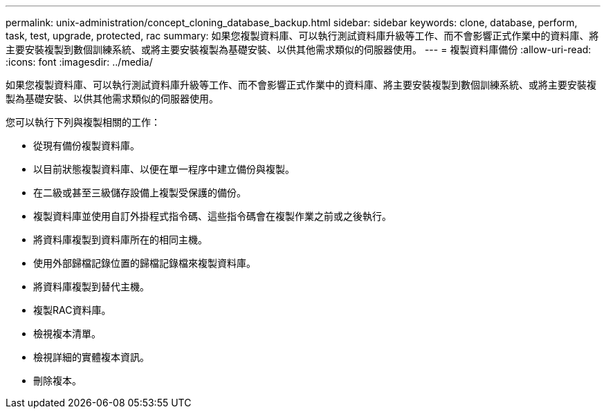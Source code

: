 ---
permalink: unix-administration/concept_cloning_database_backup.html 
sidebar: sidebar 
keywords: clone, database, perform, task, test, upgrade, protected, rac 
summary: 如果您複製資料庫、可以執行測試資料庫升級等工作、而不會影響正式作業中的資料庫、將主要安裝複製到數個訓練系統、或將主要安裝複製為基礎安裝、以供其他需求類似的伺服器使用。 
---
= 複製資料庫備份
:allow-uri-read: 
:icons: font
:imagesdir: ../media/


[role="lead"]
如果您複製資料庫、可以執行測試資料庫升級等工作、而不會影響正式作業中的資料庫、將主要安裝複製到數個訓練系統、或將主要安裝複製為基礎安裝、以供其他需求類似的伺服器使用。

您可以執行下列與複製相關的工作：

* 從現有備份複製資料庫。
* 以目前狀態複製資料庫、以便在單一程序中建立備份與複製。
* 在二級或甚至三級儲存設備上複製受保護的備份。
* 複製資料庫並使用自訂外掛程式指令碼、這些指令碼會在複製作業之前或之後執行。
* 將資料庫複製到資料庫所在的相同主機。
* 使用外部歸檔記錄位置的歸檔記錄檔來複製資料庫。
* 將資料庫複製到替代主機。
* 複製RAC資料庫。
* 檢視複本清單。
* 檢視詳細的實體複本資訊。
* 刪除複本。

